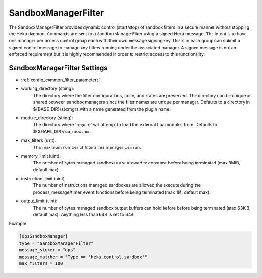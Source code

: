 
SandboxManagerFilter
====================

The SandboxManagerFilter provides dynamic control (start/stop) of sandbox
filters in a secure manner without stopping the Heka daemon. Commands are sent
to a SandboxManagerFilter using a signed Heka message. The intent is to have
one manager per access control group each with their own message signing key.
Users in each group can submit a signed control message to manage any filters
running under the associated manager.  A signed message is not an enforced
requirement but it is highly recommended in order to restrict access to this
functionality.

SandboxManagerFilter Settings
-----------------------------

- :ref:`config_common_filter_parameters`

- working_directory (string):
    The directory where the filter configurations, code, and states are
    preserved.  The directory can be unique or shared between sandbox managers
    since the filter names are unique per manager. Defaults to a directory in
    ${BASE_DIR}/sbxmgrs with a name generated from the plugin name.

- module_directory (string):
    The directory where 'require' will attempt to load the external Lua
    modules from.  Defaults to ${SHARE_DIR}/lua_modules.

- max_filters (uint):
    The maximum number of filters this manager can run.

.. versionadded:: 0.5
- memory_limit (uint):
    The number of bytes managed sandboxes are allowed to consume before being
    terminated (max 8MiB, default max).

- instruction_limit (uint):
    The number of instructions managed sandboxes are allowed the execute during 
    the process_message/timer_event functions before being terminated (max 1M,
    default max).

- output_limit (uint):
    The number of bytes managed sandbox output buffers can hold before before 
    being terminated (max 63KiB, default max).  Anything less than 64B is set to
    64B.

Example

.. code-block:: ini

    [OpsSandboxManager]
    type = "SandboxManagerFilter"
    message_signer = "ops"
    message_matcher = "Type == 'heka.control.sandbox'"
    max_filters = 100
